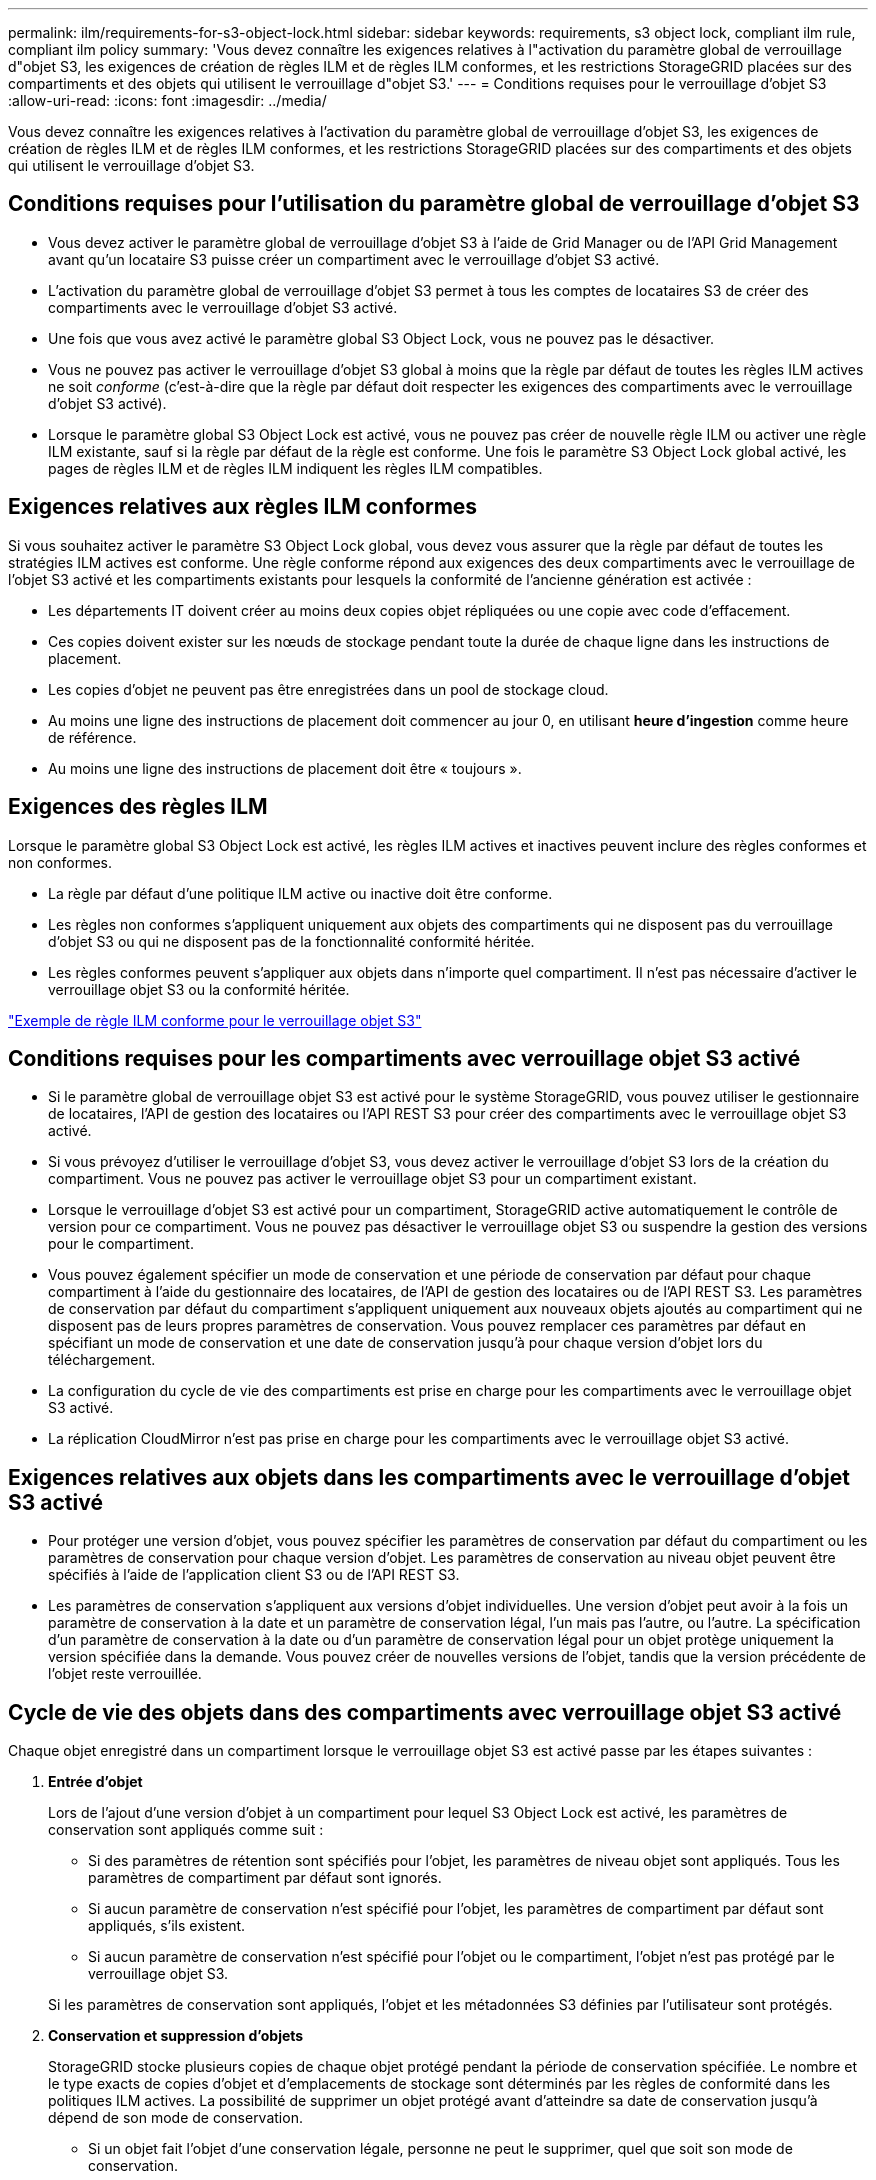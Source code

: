---
permalink: ilm/requirements-for-s3-object-lock.html 
sidebar: sidebar 
keywords: requirements, s3 object lock, compliant ilm rule, compliant ilm policy 
summary: 'Vous devez connaître les exigences relatives à l"activation du paramètre global de verrouillage d"objet S3, les exigences de création de règles ILM et de règles ILM conformes, et les restrictions StorageGRID placées sur des compartiments et des objets qui utilisent le verrouillage d"objet S3.' 
---
= Conditions requises pour le verrouillage d'objet S3
:allow-uri-read: 
:icons: font
:imagesdir: ../media/


[role="lead"]
Vous devez connaître les exigences relatives à l'activation du paramètre global de verrouillage d'objet S3, les exigences de création de règles ILM et de règles ILM conformes, et les restrictions StorageGRID placées sur des compartiments et des objets qui utilisent le verrouillage d'objet S3.



== Conditions requises pour l'utilisation du paramètre global de verrouillage d'objet S3

* Vous devez activer le paramètre global de verrouillage d'objet S3 à l'aide de Grid Manager ou de l'API Grid Management avant qu'un locataire S3 puisse créer un compartiment avec le verrouillage d'objet S3 activé.
* L'activation du paramètre global de verrouillage d'objet S3 permet à tous les comptes de locataires S3 de créer des compartiments avec le verrouillage d'objet S3 activé.
* Une fois que vous avez activé le paramètre global S3 Object Lock, vous ne pouvez pas le désactiver.
* Vous ne pouvez pas activer le verrouillage d'objet S3 global à moins que la règle par défaut de toutes les règles ILM actives ne soit _conforme_ (c'est-à-dire que la règle par défaut doit respecter les exigences des compartiments avec le verrouillage d'objet S3 activé).
* Lorsque le paramètre global S3 Object Lock est activé, vous ne pouvez pas créer de nouvelle règle ILM ou activer une règle ILM existante, sauf si la règle par défaut de la règle est conforme. Une fois le paramètre S3 Object Lock global activé, les pages de règles ILM et de règles ILM indiquent les règles ILM compatibles.




== Exigences relatives aux règles ILM conformes

Si vous souhaitez activer le paramètre S3 Object Lock global, vous devez vous assurer que la règle par défaut de toutes les stratégies ILM actives est conforme. Une règle conforme répond aux exigences des deux compartiments avec le verrouillage de l'objet S3 activé et les compartiments existants pour lesquels la conformité de l'ancienne génération est activée :

* Les départements IT doivent créer au moins deux copies objet répliquées ou une copie avec code d'effacement.
* Ces copies doivent exister sur les nœuds de stockage pendant toute la durée de chaque ligne dans les instructions de placement.
* Les copies d'objet ne peuvent pas être enregistrées dans un pool de stockage cloud.
* Au moins une ligne des instructions de placement doit commencer au jour 0, en utilisant *heure d'ingestion* comme heure de référence.
* Au moins une ligne des instructions de placement doit être « toujours ».




== Exigences des règles ILM

Lorsque le paramètre global S3 Object Lock est activé, les règles ILM actives et inactives peuvent inclure des règles conformes et non conformes.

* La règle par défaut d'une politique ILM active ou inactive doit être conforme.
* Les règles non conformes s'appliquent uniquement aux objets des compartiments qui ne disposent pas du verrouillage d'objet S3 ou qui ne disposent pas de la fonctionnalité conformité héritée.
* Les règles conformes peuvent s'appliquer aux objets dans n'importe quel compartiment. Il n'est pas nécessaire d'activer le verrouillage objet S3 ou la conformité héritée.


link:example-7-compliant-ilm-policy-for-s3-object-lock.html["Exemple de règle ILM conforme pour le verrouillage objet S3"]



== Conditions requises pour les compartiments avec verrouillage objet S3 activé

* Si le paramètre global de verrouillage objet S3 est activé pour le système StorageGRID, vous pouvez utiliser le gestionnaire de locataires, l'API de gestion des locataires ou l'API REST S3 pour créer des compartiments avec le verrouillage objet S3 activé.
* Si vous prévoyez d'utiliser le verrouillage d'objet S3, vous devez activer le verrouillage d'objet S3 lors de la création du compartiment. Vous ne pouvez pas activer le verrouillage objet S3 pour un compartiment existant.
* Lorsque le verrouillage d'objet S3 est activé pour un compartiment, StorageGRID active automatiquement le contrôle de version pour ce compartiment. Vous ne pouvez pas désactiver le verrouillage objet S3 ou suspendre la gestion des versions pour le compartiment.
* Vous pouvez également spécifier un mode de conservation et une période de conservation par défaut pour chaque compartiment à l'aide du gestionnaire des locataires, de l'API de gestion des locataires ou de l'API REST S3. Les paramètres de conservation par défaut du compartiment s'appliquent uniquement aux nouveaux objets ajoutés au compartiment qui ne disposent pas de leurs propres paramètres de conservation. Vous pouvez remplacer ces paramètres par défaut en spécifiant un mode de conservation et une date de conservation jusqu'à pour chaque version d'objet lors du téléchargement.
* La configuration du cycle de vie des compartiments est prise en charge pour les compartiments avec le verrouillage objet S3 activé.
* La réplication CloudMirror n'est pas prise en charge pour les compartiments avec le verrouillage objet S3 activé.




== Exigences relatives aux objets dans les compartiments avec le verrouillage d'objet S3 activé

* Pour protéger une version d'objet, vous pouvez spécifier les paramètres de conservation par défaut du compartiment ou les paramètres de conservation pour chaque version d'objet. Les paramètres de conservation au niveau objet peuvent être spécifiés à l'aide de l'application client S3 ou de l'API REST S3.
* Les paramètres de conservation s'appliquent aux versions d'objet individuelles. Une version d'objet peut avoir à la fois un paramètre de conservation à la date et un paramètre de conservation légal, l'un mais pas l'autre, ou l'autre. La spécification d'un paramètre de conservation à la date ou d'un paramètre de conservation légal pour un objet protège uniquement la version spécifiée dans la demande. Vous pouvez créer de nouvelles versions de l'objet, tandis que la version précédente de l'objet reste verrouillée.




== Cycle de vie des objets dans des compartiments avec verrouillage objet S3 activé

Chaque objet enregistré dans un compartiment lorsque le verrouillage objet S3 est activé passe par les étapes suivantes :

. *Entrée d'objet*
+
Lors de l'ajout d'une version d'objet à un compartiment pour lequel S3 Object Lock est activé, les paramètres de conservation sont appliqués comme suit :

+
** Si des paramètres de rétention sont spécifiés pour l'objet, les paramètres de niveau objet sont appliqués. Tous les paramètres de compartiment par défaut sont ignorés.
** Si aucun paramètre de conservation n'est spécifié pour l'objet, les paramètres de compartiment par défaut sont appliqués, s'ils existent.
** Si aucun paramètre de conservation n'est spécifié pour l'objet ou le compartiment, l'objet n'est pas protégé par le verrouillage objet S3.


+
Si les paramètres de conservation sont appliqués, l'objet et les métadonnées S3 définies par l'utilisateur sont protégés.

. *Conservation et suppression d'objets*
+
StorageGRID stocke plusieurs copies de chaque objet protégé pendant la période de conservation spécifiée. Le nombre et le type exacts de copies d'objet et d'emplacements de stockage sont déterminés par les règles de conformité dans les politiques ILM actives. La possibilité de supprimer un objet protégé avant d'atteindre sa date de conservation jusqu'à dépend de son mode de conservation.

+
** Si un objet fait l'objet d'une conservation légale, personne ne peut le supprimer, quel que soit son mode de conservation.




.Informations associées
* link:../tenant/creating-s3-bucket.html["Créer un compartiment S3"]
* link:../tenant/update-default-retention-settings.html["Mettre à jour la conservation par défaut du verrouillage d'objet S3"]
* link:../s3/use-s3-api-for-s3-object-lock.html["Utilisez l'API REST S3 pour configurer le verrouillage objet S3"]
* link:example-7-compliant-ilm-policy-for-s3-object-lock.html["Exemple 7 : règle ILM conforme pour le verrouillage d'objet S3"]

